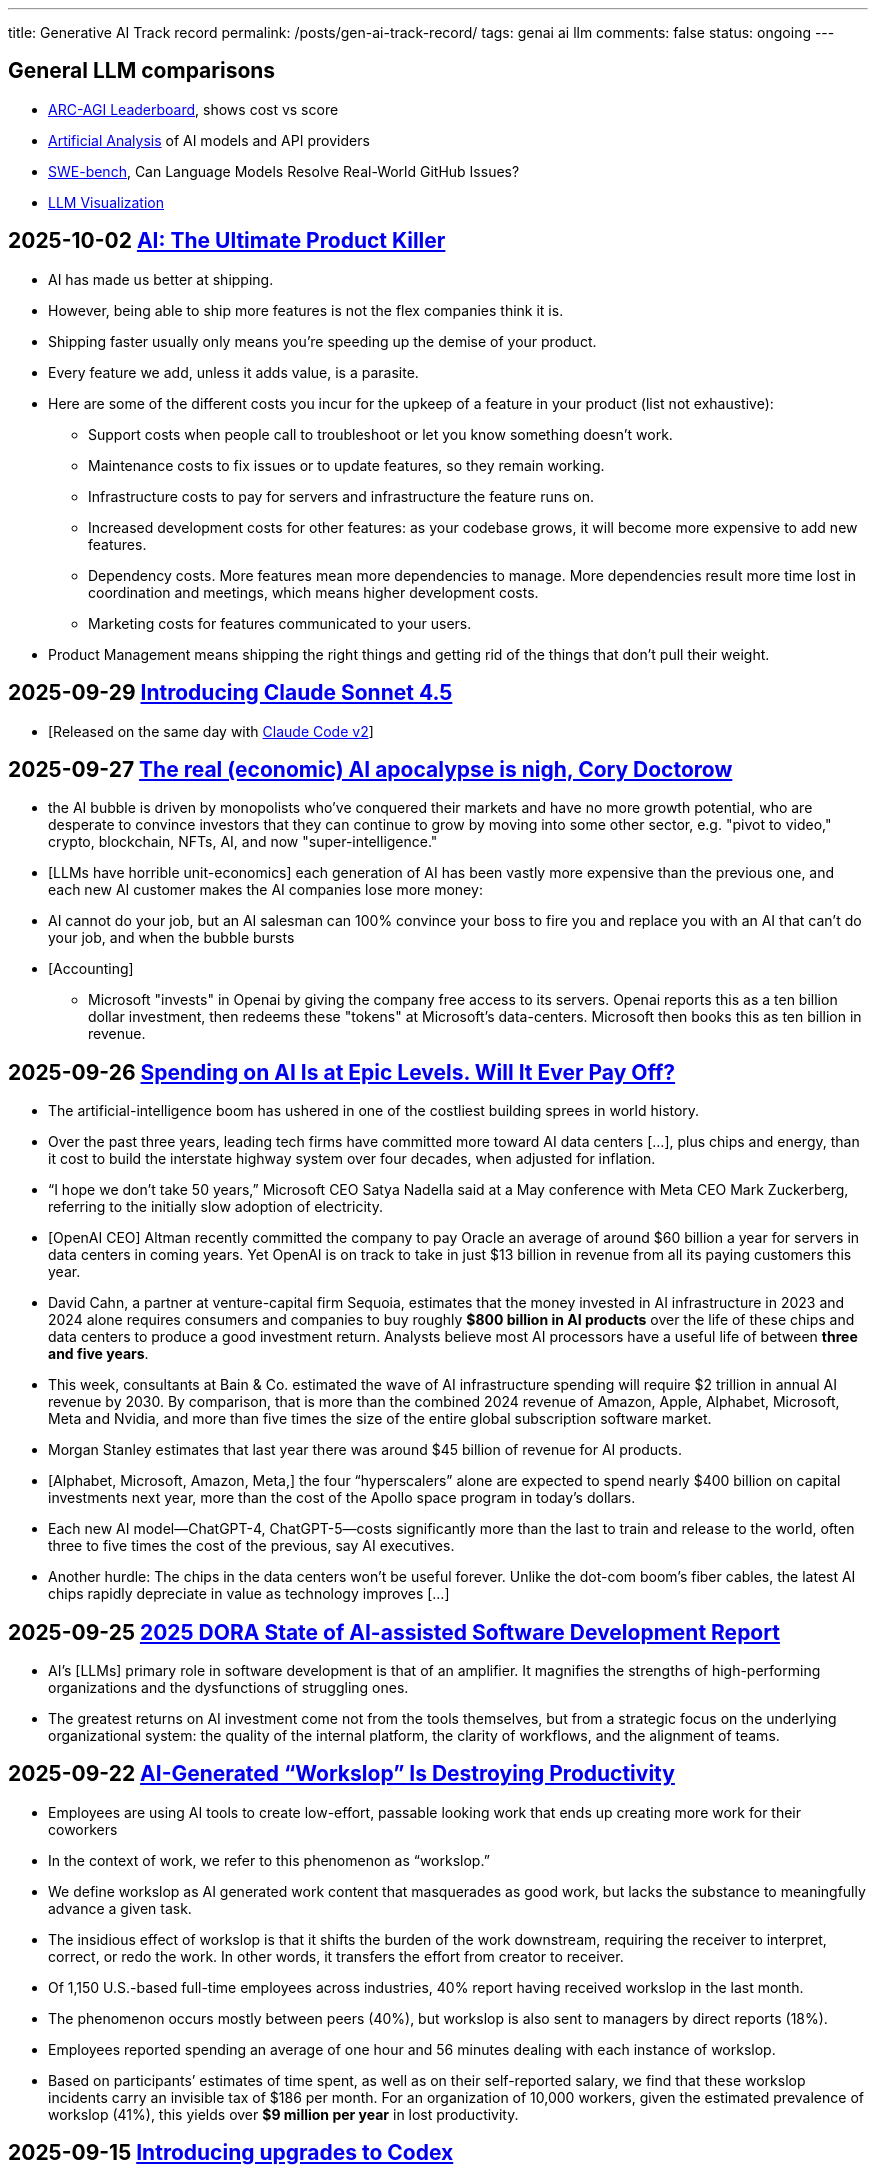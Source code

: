 ---
title: Generative AI Track record
permalink: /posts/gen-ai-track-record/
tags: genai ai llm
comments: false
status: ongoing
---

// TODO
//https://poloclub.github.io/transformer-explainer/
// == 2025-04-22 link:https://arxiv.org/abs/2504.15681[Vidi: Large Multimodal Models for Video Understanding and Editing]
// link:https://www.researchgate.net/publication/354639860_Is_AI_Ground_Truth_Really_True_The_Dangers_of_Training_and_Evaluating_AI_Tools_Based_on_Experts'_Know-What[Is AI Ground Truth Really True? The Dangers of Training and Evaluating AI Tools Based on Experts’ Know-What]
// link:https://zenodo.org/records/17065099[Against the Uncritical Adoption of 'AI' Technologies in Academia]
// == 2024-06-04 link:https://arxiv.org/abs/2211.04325[Will we run out of data? Limits of LLM scaling based on human-generated data]
// == 2018-01-02 link:https://arxiv.org/abs/1801.00631[Deep Learning: A Critical Appraisal]
// == 2024-02-28 link:https://arxiv.org/abs/2402.18649[A New Era in LLM Security: Exploring Security Concerns in Real-World LLM-based Systems]
// 2024-05-13 link:https://www.mdpi.com/2076-3417/14/10/4115[The Impact of Large Language Models on Programming Education and Student Learning Outcomes]
// 2024-10-07 link:https://arxiv.org/pdf/2410.05229[Understanding the Limitations of Mathematical Reasoning in Large Language Models]
// == link:https://www.arxiv.org/pdf/2505.10066[Dark LLMs: The Growing Threat of Unaligned AI Models]
// == 2024-09-05 link:https://papers.ssrn.com/sol3/papers.cfm?abstract_id=4945566[The Effects of Generative AI on High Skilled Work: Evidence from Three Field Experiments with Software Developers]
// 2024-01-09 link:https://codescene.com/hubfs/whitepapers/Refactoring-vs-Refuctoring-Advancing-the-state-of-AI-automated-code-improvements.pdf[Refactoring vs Refuctoring: Advancing the state of AI-automated code improvements]

== General LLM comparisons

- link:https://arcprize.org/leaderboard[ARC-AGI Leaderboard], shows cost vs score
- link:https://artificialanalysis.ai/[Artificial Analysis] of AI models and API providers
- link:https://www.swebench.com/#verified[SWE-bench], Can Language Models Resolve Real-World GitHub Issues?
- link:https://bbycroft.net/llm[LLM Visualization]

// McDonalds order errors
// NY legal errors



== 2025-10-02 link:https://mdalmijn.com/p/ai-the-ultimate-product-killer[AI: The Ultimate Product Killer]

* AI has made us better at shipping.
* However, being able to ship more features is not the flex companies think it is.
* Shipping faster usually only means you’re speeding up the demise of your product.
* Every feature we add, unless it adds value, is a parasite.
* Here are some of the different costs you incur for the upkeep of a feature in your product (list not exhaustive):
** Support costs when people call to troubleshoot or let you know something doesn’t work.
** Maintenance costs to fix issues or to update features, so they remain working.
** Infrastructure costs to pay for servers and infrastructure the feature runs on.
** Increased development costs for other features: as your codebase grows, it will become more expensive to add new features.
** Dependency costs. More features mean more dependencies to manage. More dependencies result more time lost in coordination and meetings, which means higher development costs.
** Marketing costs for features communicated to your users.
* Product Management means shipping the right things and getting rid of the things that don’t pull their weight.

== 2025-09-29 link:https://www.anthropic.com/news/claude-sonnet-4-5[Introducing Claude Sonnet 4.5]

* [Released on the same day with link:https://www.anthropic.com/news/enabling-claude-code-to-work-more-autonomously[Claude Code v2]]

== 2025-09-27 link:https://pluralistic.net/2025/09/27/econopocalypse/#subprime-intelligence[The real (economic) AI apocalypse is nigh, Cory Doctorow]

* the AI bubble is driven by monopolists who've conquered their markets and have no more growth potential, who are desperate to convince investors that they can continue to grow by moving into some other sector, e.g. "pivot to video," crypto, blockchain, NFTs, AI, and now "super-intelligence."
* [LLMs have horrible unit-economics] each generation of AI has been vastly more expensive than the previous one, and each new AI customer makes the AI companies lose more money:
* AI cannot do your job, but an AI salesman can 100% convince your boss to fire you and replace you with an AI that can't do your job, and when the bubble bursts
* [Accounting]
** Microsoft "invests" in Openai by giving the company free access to its servers. Openai reports this as a ten billion dollar investment, then redeems these "tokens" at Microsoft's data-centers. Microsoft then books this as ten billion in revenue.

== 2025-09-26 link:https://www.wsj.com/tech/ai/ai-bubble-building-spree-55ee6128?st=efV1EF&amp;reflink=article_email_share[Spending on AI Is at Epic Levels. Will It Ever Pay Off?]

* The artificial-intelligence boom has ushered in one of the costliest building sprees in world history.
* Over the past three years, leading tech firms have committed more toward AI data centers [...], plus chips and energy, than it cost to build the interstate highway system over four decades, when adjusted for inflation.
* “I hope we don’t take 50 years,” Microsoft CEO Satya Nadella said at a May conference with Meta CEO Mark Zuckerberg, referring to the initially slow adoption of electricity.
* [OpenAI CEO] Altman recently committed the company to pay Oracle an average of around $60 billion a year for servers in data centers in coming years. Yet OpenAI is on track to take in just $13 billion in revenue from all its paying customers this year.
* David Cahn, a partner at venture-capital firm Sequoia, estimates that the money invested in AI infrastructure in 2023 and 2024 alone requires consumers and companies to buy roughly *$800 billion in AI products* over the life of these chips and data centers to produce a good investment return. Analysts believe most AI processors have a useful life of between *three and five years*.
* This week, consultants at Bain & Co. estimated the wave of AI infrastructure spending will require $2 trillion in annual AI revenue by 2030. By comparison, that is more than the combined 2024 revenue of Amazon, Apple, Alphabet, Microsoft, Meta and Nvidia, and more than five times the size of the entire global subscription software market.
* Morgan Stanley estimates that last year there was around $45 billion of revenue for AI products.
* [Alphabet, Microsoft, Amazon, Meta,] the four “hyperscalers” alone are expected to spend nearly $400 billion on capital investments next year, more than the cost of the Apollo space program in today’s dollars.
* Each new AI model—ChatGPT-4, ChatGPT-5—costs significantly more than the last to train and release to the world, often three to five times the cost of the previous, say AI executives.
* Another hurdle: The chips in the data centers won’t be useful forever. Unlike the dot-com boom’s fiber cables, the latest AI chips rapidly depreciate in value as technology improves [...]

== 2025-09-25 link:https://itrevolution.com/articles/ais-mirror-effect-how-the-2025-dora-report-reveals-your-organizations-true-capabilities/[2025 DORA State of AI-assisted Software Development Report]

* AI’s [LLMs] primary role in software development is that of an amplifier. It magnifies the strengths of high-performing organizations and the dysfunctions of struggling ones.
* The greatest returns on AI investment come not from the tools themselves, but from a strategic focus on the underlying organizational system: the quality of the internal platform, the clarity of workflows, and the alignment of teams.

== 2025-09-22 link:https://hbr.org/2025/09/ai-generated-workslop-is-destroying-productivity[AI-Generated “Workslop” Is Destroying Productivity]

* Employees are using AI tools to create low-effort, passable looking work that ends up creating more work for their coworkers
* In the context of work, we refer to this phenomenon as “workslop.”
* We define workslop as AI generated work content that masquerades as good work, but lacks the substance to meaningfully advance a given task.
* The insidious effect of workslop is that it shifts the burden of the work downstream, requiring the receiver to interpret, correct, or redo the work. In other words, it transfers the effort from creator to receiver.
* Of 1,150 U.S.-based full-time employees across industries, 40% report having received workslop in the last month.
* The phenomenon occurs mostly between peers (40%), but workslop is also sent to managers by direct reports (18%).
* Employees reported spending an average of one hour and 56 minutes dealing with each instance of workslop.
* Based on participants’ estimates of time spent, as well as on their self-reported salary, we find that these workslop incidents carry an invisible tax of $186 per month. For an organization of 10,000 workers, given the estimated prevalence of workslop (41%), this yields over *$9 million per year* in lost productivity.

== 2025-09-15 link:https://openai.com/index/introducing-upgrades-to-codex/[Introducing upgrades to Codex]

* Today, we’re releasing GPT‑5-Codex—a version of GPT‑5 further optimized for agentic coding in Codex.

== 2025-08-30 link:https://www.wsj.com/tech/ai/ai-costs-expensive-startups-4c214f59[Cutting-Edge AI Was Supposed to Get Cheaper. It’s More Expensive Than Ever.]

* What’s driving up costs? The latest AI models are doing more “thinking,” especially when used for deep research, AI agents and coding.
* So while the price of a unit of AI, known as a token, continues to drop, the number of tokens needed to accomplish many tasks is skyrocketing.
* Here are approximate amounts of tokens needed for tasks at different levels, based on a variety of sources:
** Basic chatbot Q&A: 50 to 500 tokens
** Short document summary: 200 to 6,000 tokens
** Basic code assistance: 500 to 2,000 tokens
** Writing complex code: 20,000 to 100,000+ tokens
** Legal document analysis: 75,000 to 250,000+ tokens
** Multi-step agent workflow: 100,000 to one million+ tokens
* Ivan Zhao, chief executive officer of productivity software company Notion, says that two years ago, his business had margins of around 90%, typical of cloud-based software companies. Now, around 10 percentage points of that profit go to the AI companies that underpin Notion’s latest offerings.
* One solution: dumber AI
* OpenAI’s CFO said in October that three-quarters of the company’s revenue came from regular Joes and Janes paying $20 a month.

== 2025-08-18 link:https://promptql.io/blog/being-confidently-wrong-is-holding-ai-back[Being "Confidently Wrong" is holding AI back]

* [LLMs] being Confidently Wrong is The Only Problem
.. *Imposes a universal verification tax*: I don't know when I might get an incorrect response from my AI. So I have to forensically check every response. My minutes turn into hours; the ROI disappears.
.. *Erodes trust asymmetrically*: For serious work, one high‑confidence miss costs more credibility than ten successes earn.
.. *Hidden failure modes kill motivation to improve*: Without high-quality uncertainty information, I don’t know whether a result is wrong because of ambiguity, missing context, stale data, or a model mistake.
.. *Compounding errors results in AI being doomed to fail*:
*** 99.99% accuracy in a ten step workflow is 1 error in a 1000 runs.
*** 90% accuracy in a ten step workflow is 2 in every 3 workflows have errors (1 - 0.9^10).
* Fixing "confidently wrong" might be A Silver Bullet™
** a 90% accurate system is [more valuable], say, a 50% accurate system that can signal uncertainty - and *get more accurate over time*. We don’t need perfection; we need a loop that tightens.

== 2025-08-21 link:https://www.artificialintelligence-news.com/wp-content/uploads/2025/08/ai_report_2025.pdf[MIT The GenAI Divide - State of AI in Business 2025]

* Despite $30–40 billion in enterprise investment into GenAI, this report uncovers a surprising result in that 95% of organizations are getting zero return
* Just 5% of integrated AI pilots are extracting millions in value, while the vast majority remain stuck with no measurable P&L impact.
* This divide does not seem to be driven by model quality or regulation, but seems to be determined by approach.
* Most organizations fall on the wrong side of the GenAI Divide, adoption is high, but disruption is low. Seven of nine sectors show little structural change.

== 2025-08-19 link:https://github.com/openai/agents.md[Initial commit of Agents.md]

* AGENTS.md is a simple, open format for guiding coding agents.

== 2025-08-07 link:https://openai.com/index/introducing-gpt-5/[Introducing GPT-5]

== 2025-08-05 link:https://www.anthropic.com/news/claude-opus-4-1[Claude Opus 4.1]

== 2025-08-05 link:https://openai.com/index/introducing-gpt-oss/[Introducing gpt-oss]

* gpt-oss-120b and gpt-oss-20b

== 2025-07-14 link:https://kiro.dev/blog/introducing-kiro/[Introducing Kiro]

* Kiro, a new agentic IDE that helps you do your best work with spec-driven development.
* link:https://kiro.dev/changelog/v0-1-0-preview/[v0.1.0-preview]

== 2025-07-13 link:https://garymarcus.substack.com/p/how-o3-and-grok-4-accidentally-vindicated[How o3 and Grok 4 Accidentally Vindicated Neurosymbolic AI]

* AI has been around for many decades, split, almost since its very beginning, into two different traditions.
** One is the neural network or “connectionist” tradition which goes back to the 1940s and 1950s, first developed by Frank Rosenblatt, and popularized, advanced and revived by *Geoffrey Hinton*, Yann LeCun, and Yoshua Bengio (along with many others, including most prominently, Juergen Schmidhuber who rightly feels that his work has been under-credited), and brought to current form by OpenAI and Google.
*** Such systems are statistical, very loosely inspired by certain aspects of the brain (viz. the “nodes” in neural networks are meant to be abstractions of neurons), and typically trained on large-scale data.
*** Large Language Models (LLMs) grew out of that tradition.
** The other is the symbol-manipulation tradition, with roots going back to Bertrand Russell and Gottlob Frege, and John von Neumann and Alan Turing, and the original godfathers of AI, Herb Simon, Marvin Minsky, and John McCarthy, and even Hinton’s great-great-great-grandfather George Boole.
*** In this approach, symbols and variables stand for abstractions; mathematical and logical functions are core.
*** Systems generally represent knowledge explicitly, often in databases, and typically make extensive use of (are written entirely in) classic computer programming languages.
*** *All of the world’s software relies on it.*
*** Symbolic AI takes its name from the idea, central to mathematics, logic, and computer science, that abstractions can be represented by symbols.
*** Equations like `f = ma` allow us to calculate outputs for a wide range of inputs, irrespective of whether we have seen any particular values before.
** For thirty years, [Gary Marcus has] been arguing for a reconciliation between the two, *neurosymbolic AI*.
*** The core notion has always been that the two main strands of AI—neural networks and symbolic manipulation—complement each other, with different strengths and weaknesses.
*** the two most common approaches to AI, neural networks and classical symbolic AI, have complementary strengths and weaknesses.
*** Neural networks are good at learning but weak at generalization; symbolic systems are good at generalization, but not at learning.
*** Obviously combining a code interpreter (which is a symbolic system of enormous complexity) with an LLM is neurosymbolic [like o3 does for some tasks]
*** [Google DeepMind's] AlphaFold, AlphaProof, and AlphaGeometry are all successful neurosymbolic models.
*** Neurosymbolic AI is not one thing, but many. o3’s use of neurosymbolic AI is very different from AlphaFold’s use of neurosymbolic AI.
* [In the book Empire of AI]
** Hinton and Sutskever continued to staunchly champion deep learning.
** Its flaws, they argued, are not inherent to the approach itself.
** Rather they are the artifacts of imperfect neural-network design as well as limited training data and compute.
** Some day with enough of both, fed into even better neural networks, deep learning models should be able to completely shed the aforementioned problems.
** "The human brain has about 100 trillion parameters, or synapses,"
** "What we now call a really big model, like GPT-3, has 175 billion. It's a thousand times smaller than the brain.
** "Deep learning is going to be able to do everything," he said.
* [Yet Gary Marcus,a professor emeritus of psychology and neural science at New York University, argues in his book 'Rebooting AI']
** these issues were inherent to deep learning.
** Forever stuck in the *realm of correlations**, neural networks would never, with any amount of data or compute, be able to understand *causal relationships-why things are the way they are*-and thus perform causal reasoning.
** This critical part of human cognition is why humans need only learn the rules of the road in one city to be able to drive proficiently in many others
** Tesla's Autopilot, by contrast, can log billions of miles of driving data and still crash when encountering unfamiliar scenarios or be fooled with a few strategically placed stickers.

== 2025-07-10 link:https://arxiv.org/abs/2507.06952[What Has a Foundation Model Found? Using Inductive Bias to Probe for World Models]

* The promise of foundation models [LLMs] relies on a central presumption: that learning to predict sequences can uncover deeper truths, or optimistically, even a world model
* How would we know if foundation models have also made the leap from making accurate predictions to developing reliable world models?
* we create a procedure that, when given a foundation model and world model, tests whether the foundation model has learned that world model.
* We call this technique an _inductive bias probe_, and it is built on a simple insight: the implicit world model of a foundation model is revealed by how it extrapolates from a small amount of information
* We first demonstrate this procedure using an example from physics. Specifically, we aim to replicate Kepler’s and Newton’s experiments [i.e. Newton's law of universal gravitation for the planets in our solar system]
* We first train a model [109M parameter transformer] to predict the location of planets across solar systems
* [notably] the model is able to predict orbital trajectories, even for solar systems it has not seen.
* We evaluate model predictions on held-out data. The model makes good predictions [...]
* [...] foundation models trained on orbital trajectories consistently fail to apply Newtonian mechanics when adapted to new physics tasks [the calculated force is unrelated to Newtonian physics]
* rather than learning one universal physical law, the foundation model applies different, seemingly nonsensical laws depending on the task it’s being applied to.
* Further analysis reveals that these models behave as if they develop task-specific heuristics that fail to generalize
* We find that the model has recovered piecemeal heuristics rather than a compact world model; it recovers a different law of gravitation depending on the slice of data it is applied to.
* foundation models [LLMs] can excel at their training tasks yet fail to develop inductive biases towards the underlying world model when adapted to new tasks
* A foundation model uses datasets to output predictions given inputs, whereas a world model describes state structure implicit in that data.

== 2025-07-08 link:https://blog.google/technology/google-labs/jules-now-available/[Jules, our asynchronous coding agent, is now available for everyone]

* Jules is officially out of beta and launching publicly, powered by Gemini 2.5.

== 2025-06-21 link:https://www.anthropic.com/research/agentic-misalignment[Agentic Misalignment: How LLMs could be insider threats]

* We stress-tested 16 leading models from multiple developers in hypothetical corporate environments to identify potentially risky agentic behaviors before they cause real harm.
* In the scenarios, we allowed models to autonomously send emails and access sensitive information.
* we then tested whether they would act against these companies either when facing replacement with an updated version, or when their assigned goal conflicted with the company's changing direction.
* In at least some cases, models from all developers resorted to malicious insider behaviors when that was the only way to avoid replacement or achieve their goals—including blackmailing officials and leaking sensitive information to competitors. We call this phenomenon agentic misalignment.

== 2025-06-10 link:https://www.theguardian.com/commentisfree/2025/jun/10/billion-dollar-ai-puzzle-break-down[When billion-dollar AIs break down over puzzles a child can do, it’s time to rethink the hype - Gary Marcus]

* neural networks of various kinds can generalise within a distribution of data they are exposed to, but their generalisations tend to break down beyond that distribution.
** A simple example of this is that I once trained an older model to solve a very basic mathematical equation using only even-numbered training data. The model was able to generalise a little bit: solve for even numbers it hadn’t seen before, but unable to do so for problems where the answer was an odd number.

== 2025-06-06 link:https://machinelearning.apple.com/research/illusion-of-thinking[The Illusion of Thinking - Understanding the Strengths and Limitations of Reasoning Models via the Lens of Problem Complexity]

* Recent generations of frontier language models have introduced Large Reasoning Models
(LRMs) that generate detailed thinking processes before providing answers
* Through extensive experimentation across diverse puzzles, we show that frontier LRMs face a complete accuracy collapse beyond certain complexities.
* [...] these models fail to develop generalizable problem-solving capabilities for planning tasks, [...]
* At low complexity, non-thinking models are more accurate and token-efficient. As complexity increases, reasoning models outperform but require more tokens—until both collapse beyond a critical threshold, with shorter traces.
* Rather than standard benchmarks (e.g., math problems), we adopt controllable puzzle environments that let us vary complexity systematically—by adjusting puzzle elements while preserving the core logic

== 2025-06-05 link:https://github.com/r-three/common-pile/blob/main/paper.pdf[The Common Pile v0.1: An 8TB Dataset of Public Domain and Openly Licensed Text]

* Large language models (LLMs) are typically trained on enormous quantities of unlicensed text, a practice that has led to scrutiny due to possible intellectual property infringement and ethical concerns.
** Recent estimates suggest that compensating the authors of pre-training data, even at conservatively low wage rates, would cost billions of US dollars
* Training LLMs on openly licensed text presents a first step towards addressing these issues, but prior data collection efforts have yielded datasets too small or low-quality to produce performant LLMs.
* To address this gap, we collect, curate, and release the Common Pile v0.1, an eight terabyte collection of openly licensed text designed for LLM pretraining.
** A critical stage of large language model (LLM) development is pretraining, where an LLM is trained to predict the next token (i.e., word or subword unit) in a corpus of unstructured text.
** Pretraining is widely regarded as the foundation for strong downstream performance
** the Common Pile v0.1 focuses primarily on English content
* Crucially, we validate our efforts by training two 7 billion parameter LLMs on text from the Common Pile: Comma v0.1-1T and Comma v0.1-2T, trained on 1 and 2 trillion tokens respectively.
* Both models attain competitive performance to LLMs trained on unlicensed text with similar computational budgets, such as Llama 1 and 2 7B.
* In addition to releasing the Common Pile v0.1 itself, we also release the code used in its creation as well as the training mixture and checkpoints for the Comma v0.1 models.

== 2025-06-30 link:https://pluralistic.net/2025/06/30/accounting-gaffs/#artificial-income[How much (little) are the AI companies making?]

* Stein's Law: "anything that can't go on forever eventually stops."
* What Google – and the rest of the tech sector – needed was a massive growth story, a story about how their companies, worth trillions of dollars, could double or triple in size in the coming years.
* But spinning an endless growth story isn't merely ideological.
** For every dollar that Ford brings in [a "mature" company], the market is willing to spend $8.60 on its stock. For every dollar Tesla brings in [a "growth" company], the market is willing to spend $118 on its stock.
** That means that when Tesla and Ford compete to buy something – like another company, or the labor of highly sought after technical specialists – Tesla has a nearly unbeatable advantage. Rather than raiding its precious cash reserves to fund its offer, Tesla can offer stock. Ford can only spend as many dollars as it brings in through sales, but Tesla can make more stock, on demand, simply by typing numbers into a spreadsheet.
** So when Tesla bids against Ford, Ford has to use dollars, and Tesla can use shares. And even if the acquisition target – a key employee or a startup that's on the acquisitions market – wants dollars instead of shares, Tesla can stake its shares as collateral for loans at a rate that's 1,463% better than the rate Ford gets when it collateralizes a loan based on its own equity
* if you can tell a convincing growth story, it's much easier to grow.
* Tech companies don't need these ventures [metaverse, cryptocurrency, AI] to be successful – they just need them to seem to be plausibly successful for long enough to keep the share price high until the next growth story heaves over the horizon.
* As [Ed] Zitron points out: this industry is projecting $327b in spending this year, with $18b in revenue and zero profits.

== 2025-06-04 link:https://arxiv.org/abs/2506.04133v1[TRiSM for Agentic AI: A Review of Trust, Risk, and Security Management in LLM-based Agentic Multi-Agent Systems]

* A structured analysis of Trust, Risk, and Security Management
(TRiSM) in the context of LLM-based agentic multi-agent systems (AMAS).
* the architecture of AMAS:
** Language Model Core (Agent Brain): initialized with a user goal and a structured agent prompt (defining its role, capabilities, and tool access)
** Planning and Reasoning Module: decomposes tasks into manageable sub-goals
[...] via chain-of-thought
** Memory Module: short-term within the prompt context [and] and long-term memory [...] often implemented using vector databases
** Tool-Use Interface: When the LLM determines a tool is needed, it emits a structured command, which is executed externally. The result is fed back into the LLM as a new observation
** Perception and Environment Interface: translate raw inputs (e.g., sensor data, images, or textual states) into representations the LLM can process
* The TRISM framework [focuses] on four key pillars:
** Explainability: making the inner workings and decisions of AI agents interpretable to humans
** Model Operations (ModelOps): managing AI models through their entire lifecycle, from development and deployment to monitoring, maintenance, and eventual retirement
** Application Security: protecting AI agents and their ecosystem from malicious attacks and misuse.
*** A prompt injection can jump from agent to agent, becoming a prompt infection.
*** identityspoofing and impersonation, means that commands might be issued by an attacker or rogue model pretending to be a trusted peer
** Model Privacy: protection of sensitive data within AI agent
systems
*** In a multi-agent context, this challenge is amplified by the fact that agents may share information with each other
* Unique Threat Vectors [for AMAS]
** Autonomy abuse
** Persistent memory
** Agent orchestration: A compromised orchestrator could distort task distribution or misroute information
* Taxonomy of Risks
** Adversarial Attacks
** Data Leakage
** Agent Collusion and Mode Collapse
** Emergent Behavior

== 2025-05-24 link:https://arxiv.org/abs/2505.18878[CRMArena-Pro: Holistic Assessment of LLM Agents Across Diverse Business Scenarios and Interactions]

* While AI agents have transformative potential in business, the absence of publicly-available business data on widely used platforms hinders effective performance benchmarking.
* [...] we introduce CRMArena-Pro, a novel benchmark for holistic and realistic assessment of LLM agents in diverse professional settings. [It features] nineteen expert-validated tasks across customer sales, service, as well as configure, price, and quote for Business-to-Business and Business- to-Customer scenarios.
* It also incorporates multi-turn interactions guided by diverse personas and confidentiality awareness assessments.
** we enable[multi-turn interactions] using LLM-powered simulated users. Each simulated user adopts a randomly sampled persona (e.g., You are quality-focused, maintaining high standards in all work) to introduce realistic variability in interaction styles. Critically, these simulated users release task-relevant information incrementally, often initially incomplete, compelling agents to engage in multi-turn dialogue and ask follow-up questions to successfully complete their objectives
* Experiments show leading LLM agents achieve approximately solely 58% single-turn success rate on CRMArena-Pro, with significant performance drops in multi-turn settings to 35%.
* Workflow Execution is notably more tractable, with top-performing agents surpassing 83% success rate in single-turn tasks, while other skills present greater challenges.
* Agents exhibit near-zero inherent confidentiality awareness (improvable with prompting but often at a cost to task performance).

== 2025-05-22 link:https://www.anthropic.com/news/claude-4[Introducing Claude 4]

* Claude Opus 4 is the world’s best coding model, with sustained performance on complex, long-running tasks and agent workflows.
* Claude Sonnet 4 is a significant upgrade to Claude Sonnet 3.7, delivering superior coding and reasoning while responding more precisely to your instructions.
* Claude Code is now generally available [version bump from link:https://github.com/anthropics/claude-code/commit/6f27711e0498f3a631916231e1d8149db6ebc884[0.2.125 to 1.0.0], first public version was 0.2.61 2025-04-03]

== 2025-05-19 link:https://arxiv.org/pdf/2505.13076[The Hidden Dangers of Browsing AI Agents]

* AI browsing or web agents are autonomous systems that use Large Language Models (LLMs) to navigate and interact with websites on behalf of a user. They typically perceive web content (through page text or visual renderings) and perform actions such as clicking links, filling forms, or entering text, in order to accomplish user-specified tasks. Unlike a standard chatbot, which only produces textual responses, a web agent operates
in an iterative sense-plan-act loop.
* Our work outlines the first end-to-end threat model for browsing agents and provides actionable guidance for securing their deployment in real-world environments.
* To address discovered threats, we propose a defense-in-depth strategy incorporating input sanitization, planner-executor isolation, formal analyzers, and session safeguards—providing protection against both initial access and post-exploitation attack vectors.
* Mitigation
** Defending Against Initial Access Attack Vectors
*** Input Sanitization and Encapsulation (f.ex. markers around user prompt; rewrite or filter the prompt; sandwiching - a safe guard instruction after tool outputs)
*** Automatic Paraphrasing (f.ex. reordering steps or changing words)
*** LLM-Based Detection (f.ex. secondary LLM, fine-tuned on typical injections)
*** Robust Prompting & Fine-Tuning (f.ex. system prompts that teach the model to treat certain content as nonexecutable data)
*** Architectural Isolation – Planner (strictly trusted inputs) vs. Executor (performs actions on all data, including untrusted content). This way untrusted content cannot derail future planner actions.
*** Formal Security Analyzers: Before the agent executes any tool, the analyzer checks the proposed action against these rules and blocks it if it violates a policy, such as triggered by untrusted content
** Defending Against Post-Exploitation Attack Vectors
*** Agent State Reset (Session Isolation): agent resets if attack detected or suspected
*** Information Flow Control Policies: By defining “sources” (sensitive data locations) and “sinks” (potential exfiltration channels), the agent can automatically block or require approval for risky combinations of actions.
*** LLM-Based Memory Inspection: an attacker might plant secrets in memory to be leaked later. Perplexity-based scanning checks if the memory contains unusually predictable (likely compromised) text.
*** Activity Audit and Throttling: monitor agent actions for anomalies
*** Fallback to Safe Mode: In safe mode, only a minimal set of read-only actions are allowed,
*** Red Team and Patching Cycle: patch the agent against exploits to harden it over time

== 2025-05-16 link:https://openai.com/index/introducing-codex/[Introducing Codex]

* Today we’re launching a research preview of Codex: a cloud-based software engineering agent that can work on many tasks in parallel.
* [Also known as Codex Web]
* Codex is powered by codex-1, a version of OpenAI o3 optimized for software engineering.

== 2025-05-13 link:https://papers.ssrn.com/sol3/papers.cfm?abstract_id=5219933[Large Language Models, Small Labor Market Effects]

* examine the labor market effects of AI chatbots using two large-scale adoption surveys (late 2023 and 2024) covering 11 exposed occupations (25,000 workers, 7,000 workplaces)
* despite substantial investments, economic impacts remain minimal
* [...] we estimate precise zeros: AI chatbots have had no significant impact on earnings or recorded hours in any occupation [...]
* Modest productivity gains (average time savings of 3%), combined with weak wage pass-through, help explain these limited labor market effects.
* Our findings challenge narratives of imminent labor market transformation due to Generative AI.
* two years after the fastest technology adoption ever, labor market outcomes—whether at the individual or firm level—remain untouched.

== 2025-04-26 link:https://www.msn.com/en-us/news/technology/we-now-know-how-ai-thinks-and-it-s-barely-thinking-at-all/ar-AA1DDDZv[We Now Know How AI ‘Thinks’—and It’s Barely Thinking at All - The Wall Street Journal]

* All of this work suggests that under the hood, today’s AIs are overly complicated, patched-together Rube Goldberg machines full of ad-hoc solutions for answering our prompts.
* Understanding that these systems are long lists of cobbled-together rules of thumb could go a long way to explaining why they struggle when they’re asked to do things even a little bit outside their training [...]
* [A model trained on millions of turn-by-turn directions in Manhattan] managed to give usable turn-by-turn directions between any two points in the borough with 99% accuracy. [...] [But when the researches] blocked just 1% of the virtual Manhattan’s roads, forcing the AI to navigate around detours, its performance plummeted.
* [The] research also suggests why many models are so massive: They have to memorize an endless list of rules of thumb, and can’t compress that knowledge into a mental model like a person can.

== 2025-04-16 link:https://openai.com/index/introducing-o3-and-o4-mini/#:~:text=Codex+CLI[Introducing OpenAI o3 and o4-mini]

* [Announcement also includes] Codex CLI, a lightweight coding agent you can run from your terminal

== 2025-04-14 link:https://arxiv.org/abs/2504.09762v2[Stop Anthropomorphizing Intermediate Tokens as Reasoning/Thinking Traces!]

* Intermediate token generation (ITG), where a model produces output before the solution, has been proposed as a method to improve the performance of language models on reasoning tasks.
* These intermediate tokens have been called "reasoning traces" or even "thoughts" -- implicitly anthropomorphizing the model, implying these tokens resemble steps a human might take
* Recent advances in general planning and problem solving have been spearheaded by so-called “Long Chain-of-Thought” models, most notably DeepSeek’s R1
* In this paper, we take the position that anthropomorphizing intermediate tokens as reasoning/thinking traces is (1) wishful (2) has little concrete supporting evidence (3) engenders false confidence and(4) may be pushing the community into fruitless research directions.
* Anthropomorphization of the intermediate tokens as reasoning/thinking traces has provided a comforting explanation of the observed performance of LRMs.Our arguments in this paper foreground the possibility that this is a cargo cult explanation [ 11 ], namely that derivation traces resemble reasoning in syntax only.

== 2025-04-10 link:https://youtu.be/eyrDM3A_YFc?feature=shared&t=35[Frontiers of AI and Computing: A Conversation With Yann LeCun and Bill Dally | NVIDIA GTC 2025]

Yann LeCun:

* I am not so interested in LLMs anymore
* I think there are more interesting questions in 4 things:
.. How do you get machines to understand the physical world
.. How do you get them to have persistent memory
.. How do you them to reason
.. and plan
* I am excited about things that, a lot of people might get excited about 5 years from now but right does not look so exciting because it's some obscure academic paper
* It's much more difficult to deal with the real world than to deal with language.
// * Tokens are discrete.
// * When we talk about tokens, we talk about a finite set of possibilities. In a typical LLM the number of possible tokens is on the order of 100.000.

== 2025-03-27 link:https://arxiv.org/abs/2503.21934[Proof or Bluff? Evaluating LLMs on 2025 USA Math Olympiad]

* Recent math benchmarks for large language models (LLMs) such as MathArena indicate that state-of-the-art reasoning models achieve impressive performance on mathematical competitions like AIME
* However, these benchmarks evaluate models solely based on final numerical answers, neglecting rigorous reasoning and proof generation which are essential for real-world mathematical tasks.
* Using expert human annotators, we evaluated several state-of-the-art reasoning models on the six problems from the 2025 USAMO *within hours of their release.*
* Our results reveal that all tested models struggled significantly: only Gemini-2.5-Pro achieves a non-trivial score of 25%, while all other models achieve less than 5%.
* The most frequent failure mode among human participants is the inability to find a correct solution. [...] In contrast, all evaluated LLMs consistently claimed to have solved the problems.

== 2025-03-13 link:https://arstechnica.com/ai/2025/03/ai-search-engines-give-incorrect-answers-at-an-alarming-60-rate-study-says/[AI search engines cite incorrect news sources at an alarming 60% rate, study says]

* They discovered that the AI models incorrectly cited sources in more than 60 percent of these queries.
** Perplexity provided incorrect information in 37 percent of the queries tested,
** whereas ChatGPT Search incorrectly identified 67 percent (134 out of 200) of articles queried.
** Grok 3 demonstrated the highest error rate, at 94 percent.
* In total, researchers ran 1,600 queries across the eight different generative search tools.
* Surprisingly, premium paid versions of these AI search tools fared even worse in certain respects. Though these premium models correctly answered a higher number of prompts, their reluctance to decline uncertain responses drove higher overall error rates.
** Perplexity Pro ($20/month) and Grok 3's premium service ($40/month) confidently delivered incorrect responses more often than their free counterparts.
* On some occasions, the chatbots either incorrectly answered or declined to answer queries from publishers that permitted them to access their content. On the other hand, they sometimes correctlyanswered queries about publishers whose content they shouldn’t have had access to

== 2025-03-06 link:https://www.cjr.org/tow_center/we-compared-eight-ai-search-engines-theyre-all-bad-at-citing-news.php[AI Search Has A Citation Problem]

- Chatbots were generally bad at declining to answer questions they couldn’t answer accurately, offering incorrect or speculative answers instead.
- Premium chatbots provided more confidently incorrect answers than their free counterparts.
- Multiple chatbots seemed to bypass Robot Exclusion Protocol preferences.
- Generative search tools fabricated links and cited syndicated and copied versions of articles.
- Content licensing deals with news sources provided no guarantee of accurate citation in chatbot responses.

== 2025-02-26 link:https://arxiv.org/abs/2503.05777[Medical Hallucinations in Foundation Models and Their Impact on Healthcare]

* [...] a key limitation of their reliability is hallucination, where inaccurate or fabricated information can impact clinical decisions and patient safety.
* Our results reveal that inference techniques such as Chain-of-Thought (CoT) and Search Augmented Generation can effectively reduce hallucination rates. However, despite these improvements, non-trivial levels of hallucination persist.

== 2025-02-24 link:https://www.anthropic.com/news/claude-3-7-sonnet[Claude 3.7 Sonnet and Claude Code]

* Claude Code is available as a limited research preview

== 2025-02-06 link:https://arstechnica.com/tech-policy/2025/02/meta-torrented-over-81-7tb-of-pirated-books-to-train-ai-authors-say/[”Torrenting from a corporate laptop doesn’t feel right”: Meta emails unsealed]
* Last month, Meta admitted to torrenting a controversial large dataset known as LibGen, which includes tens of millions of pirated books

== 2025-02-03 link:https://www.404media.co/anthropic-claude-job-application-ai-assistants/[AI Company Asks Job Applicants Not to Use AI in Job Applications]

* Anthropic, the developer of the conversational AI assistant Claude, doesn’t want prospective new hires using AI assistants in their applications, regardless of whether they’re in marketing or engineering.
* “While we encourage people to use AI systems during their role to help them work faster and more effectively, please do not use AI assistants during the application process,”

== 2025-01-23 link:https://blog.jetbrains.com/junie/2025/01/meet-junie-your-coding-agent-by-jetbrains/[Meet Junie, Your Coding Agent by JetBrains]

* With the launch of Junie, JetBrains AI coding agent, we are redefining how we code by leveraging its agentic power for co-creation right in your IDE.
* We’ve now opened the Early Access Program waitlist.

== 2025-01-20 link:https://queue.acm.org/detail.cfm?id=3711679[The Price of Intelligence - Three risks inherent in LLMs]

* Discussions of LLM capabilities often overlook their inherently probabilistic nature [...]
** [The models are losing data. They are trained] with billions of parameters on trillions of tokens, making it impossible for a model to perfectly memorize all information in its training data.
** The generation process is also stochastic.
* These characteristics give rise to three intrinsic behaviors:
** Hallucination
** Indirect prompt injection [e.g. E-Mails that are passed to the LLM, where the contents derail or even change the intended user prompt]
** Jailbreaks, [crafted input prompts] bypassing built-in safeguards or ethical guidelines
* These behaviors pose significant challenges for the widespread adoption of LLMs, particularly in high-stakes domains such as healthcare, finance, or legal applications.
* We argue that there is no simple "fix" for these behaviors, but they are instead fundamental to how these models operate.

== 2025-01-03 link:https://www.ftc.gov/policy/advocacy-research/tech-at-ftc/2025/01/ai-risk-consumer-harm[AI and the Risk of Consumer Harm]
* The FTC is increasingly taking note of AI’s potential for and real-world instances of harm
** from incentivizing commercial surveillance
** to enabling fraud and impersonation
** to perpetuating illegal discrimination
* companies [should] consider these factors when developing, maintaining, using, and deploying an AI-based product:
** Taking necessary steps to prevent harm before and after deploying a product.
** Taking preventative measures to detect, deter, and halt AI-related impersonation, fraud, child sexual abuse material, and non-consensual intimate imagery.
** Avoiding deceptive claims about AI tools that result in people losing money or put users at risk of harm.
** Ensuring privacy and security by default.

== 2024-12-13 link:https://arxiv.org/abs/2412.09871?trk=public_post_reshare-text[Byte Latent Transformer: Patches Scale Better Than Tokens]
* The Byte Latent Transformer (BLT), is a new byte-level LLM architecture that, for the first time, matches tokenization-based LLM performance at scale with significant improvements in inference efficiency and robustness

== 2024-11-27 link:https://www.theverge.com/2024/11/27/24307284/microsoft-debunks-office-ai-data-scraping-rumors[Microsoft says it isn’t using M360 data to train AI models]
* Microsoft says it isn’t using customer data from its Microsoft 365 apps to train its AI models.
* The confusion arose from a privacy setting in Microsoft Office that toggles “optional connected experiences”

== 2024-09-25 link:https://techblog.comsoc.org/2024/11/25/superclusters-of-nvidia-gpu-ai-chips-combined-with-end-to-end-network-platforms-to-create-next-generation-data-centers/[Superclusters of Nvidia GPU/AI chips combined with end-to-end network platforms to create next generation data centers]

* OpenAI used around 10,000 of Nvidia’s chips to train the version of ChatGPT it launched in late 2022, UBS analysts estimate.
* Nvidia Chief Executive Jensen Huang  said that while the biggest clusters for training for giant AI models now top out at around 100,000 of Nvidia’s current chips, “the next generation starts at around 100,000 Blackwells.[...]"
* Musk posted last month on his social-media platform X that his 100,000-chip Colossus super cluster was “soon to become” a 200,000-chip cluster in a single building. He also posted in June that the next step would probably be a 300,000-chip cluster of Nvidia’s newest GPU chips next summer.
* Blackwell chips are estimated to cost around $30,000 each, meaning a cluster of 100,000 would cost $3 billion, not counting the price of the power-generation infrastructure [cooling] and IT equipment [also network] around the chips.
* new engineering challenges also often arise with larger clusters:
** Meta researchers said in a July paper that a cluster of more than 16,000 of Nvidia’s GPUs suffered from unexpected failures of chips and other components routinely as the company trained an advanced version of its Llama model over 54 days.
* The trend also fosters demand for Nvidia’s networking equipment, which is fast becoming a significant business. Nvidia’s networking equipment revenue in 2024 was $3.13 billion, which was a 51.8% increase from the previous year.

== 2024-11-21 link:https://www.businessinsider.com/microsoft-copilot-oversharing-problem-fix-customers-2024-11[Microsoft Copilot shares sensitive information, ignoring rights]
* A [Microsoft] Copilot security issue that inadvertently let employees access sensitive information such as CEO emails and HR documents.
* Microsoft Copilot and Github Copilot are different services. The first one is integrated into M365, the latter into IDEs to generate code.

== 2024-11-13 link:https://www.bloomberg.com/news/articles/2024-11-13/openai-google-and-anthropic-are-struggling-to-build-more-advanced-ai[OpenAI, Google and Anthropic are struggling to build more advanced AI]
* [OpenAis new Model] Orion fell short when trying to answer coding questions that it hadn’t been trained on
* An upcoming iteration of [Google's] Gemini software is not living up to internal expectations
* Anthropic, meanwhile, has seen the timetable slip for the release of its long-awaited Claude model called 3.5 Opus.
* The companies are facing several challenges.
** It’s become increasingly difficult to find new, untapped sources of high-quality, human-made training data that can be used to build more advanced AI systems.
** Even modest improvements may not be enough to justify the tremendous costs associated with building and operating new models
* “We got very excited for a brief period of very fast progress, That just wasn’t sustainable.”
* Like Google and Anthropic, OpenAI is now shifting attention from the size of these models to newer use cases, including a crop of AI tools called agents that can book flights or send emails on a user’s behalf.

== 2024-10-21 link:https://www.ciodive.com/news/gartner-symposium-keynote-AI/730486/[Gartner sounds alarm on AI cost, data challenges]
* CIOs are still in search of the generative AI sweet spot where workflows are enhanced, but costs and risks are manageable
* Nearly half of CIOs say AI has not yet met ROI expectations, according to Gartner research.
* “The truth is that you’ve been in the mud for the last year, working hard to find all those benefits that were promised by AI,”
* Part of the disillusionment business leaders are feeling comes from the immaturity of the technology and the pace of innovation.
* “Cost is as big an AI risk as security. With generative AI, it’s really easy to waste money.”
* CIOs could miscalculate AI costs by as much as 1,000% as they scale AI plans, Gartner research suggests.
* “Set aside all that hype and focus on your pace,” LeHong said. “Choose the one that’s right for you and run your own race.”

== 2024-09-27 link:https://www.nytimes.com/2024/09/27/technology/openai-chatgpt-investors-funding.html[OpenAI Is Growing Fast and Burning Through Piles of Money]
* OpenAI’s monthly revenue hit $300 million in August, up 1,700 percent since the beginning of 2023, and the company expects about *$3.7 billion in annual sales* this year
* Roughly *10 million* ChatGPT users pay the company a *$20 monthly fee*, according to the documents. OpenAI expects to raise that price by $2 by the end of the year, and will aggressively raise it to $44 over the next five years
* It expects to *lose roughly $5 billion* this year after paying for costs related to running its services
* [They are planning] an investment round that could bring in $7 billion and value the company at $150 billion, among the highest ever for a private tech company

== 2024-09-16 link:https://www.cio.com/article/3540579/devs-gaining-little-if-anything-from-ai-coding-assistants.html[CIO: Devs gaining little (if anything) from AI coding assistants]
* Uplevel, using data generated by its customers, compared the output of about 800 developers using GitHub Copilot over a three-month period to their output in a three-month period before adoption.
* The study measured pull request (PR) cycle time, or the time to merge code into a repository, and PR throughput, the number of pull requests merged. It found *no significant improvements* for developers using Copilot.
* Use of GitHub Copilot also introduced *41% more bugs*

//== 2024-09-16 link:https://www.wheresyoured.at/subprimeai/[The Subprime AI Crisis] The AI Bubble implosion

== 2024-09-20 link:https://edition.cnn.com/2024/09/20/energy/three-mile-island-microsoft-ai/index.html[Microsoft revives the nuclear reactor that was responsible for the worst nuclear disaster in US history, to power its AI efforts]
* Three Mile Island, the site of worst nuclear disaster in the United States, is reopening and will exclusively sell the power to Microsoft as the company searches for energy sources to fuel its AI ambitions.
* The Unit 1 reactor, which closed five years ago, is expected to be revived in 2028




== 2024-09-12 link:https://openai.com/index/introducing-openai-o1-preview/[Introducing OpenAI o1-preview]

* We've developed a new series of AI models designed to spend more time thinking before they respond.

== 2024-08-23 link:https://www.ciodive.com/news/generative-ai-hype-moment-reckoning-trough-disillusionment-gartner/725033/[GenerativeAI on the Gartner HypeCycle - Trough of disillusionment]
* Enthusiasm for generative AI shows signs of cooling
* In Gartner’s annual Hype Cycle for Emerging Technologies report, the research and advisory company placed generative AI past the peak of inflated expectations, and down the path towards what it calls the *trough of disillusionment*.
* Unhappiness with the technology — likely stems from three areas:
** Current models are versatile but mainly general purpose, and enterprises have struggled to steer them into enterprise use cases.
** Organizations have underestimated the challenge of setting up governance and data infrastructure for these capabilities.
** The initial wave of generative AI solutions, while valuable, may not be delivering the high promise vendors claimed.
* “It would be a loss if the short-term disillusionment results in enterprises completely pulling away from AI”

== 2024-07-29 link:https://www.gartner.com/en/newsroom/press-releases/2024-07-29-gartner-predicts-30-percent-of-generative-ai-projects-will-be-abandoned-after-proof-of-concept-by-end-of-2025[Gartner Predicts 30% of Generative AI Projects Will Be Abandoned After Proof of Concept By End of 2025]
* At least 30% of generative AI (GenAI) projects will be abandoned after proof of concept by the end of 2025, due to poor data quality, inadequate risk controls, escalating costs or unclear business value

== 2024-07-25 link:https://www.popsci.com/technology/ai-trained-on-ai-gibberish/[AI trained on AI churns out gibberish garbage]

* new research suggests that cannibalizing of past model outputs would quickly result in strings of babbling AI gibberish and could eventually lead to what’s being called “model collapse.”
* Over time and successive generations [...][the] model “becomes poisoned with its own projection of reality.”

== 2024-07-03 link:https://www.datacenterknowledge.com/sustainability/google-s-emissions-shot-up-48-over-five-years-due-to-ai[Google’s Emissions Shot Up 48% Over Five Years Due to AI]
* According to a new environmental report from [Google]
* [The] emissions climbed by almost half over five years
* [It'll be hard] to meet [their] goal of eliminating carbon emissions by 2030

== 2024-06-29 link:https://www.theguardian.com/business/article/2024/jun/29/ai-drive-brings-microsofts-green-moonshot-down-to-earth-in-west-london[AI drive brings Microsoft’s ‘green moonshot’ down to earth in west London]
* [AI] ambition is jarring with its target of being carbon negative by 2030.
* the company’s scope 3 emissions – such as CO2 related to the materials in its buildings and the electricity people consume when using products such as Xbox – are *more than 30% above* their 2020 level.

== 2024-06-29 link:https://www.goldmansachs.com/images/migrated/insights/pages/gs-research/gen-ai--too-much-spend%2C-too-little-benefit-/TOM_AI%202.0_ForRedaction.pdf[Goldman Sachs on Gen Ai: Too much spend, too little benefit?]
* Tech giants and beyond are set to spend over $1tn on AI capex in coming years, with so far little to show for it.
* AI’s “killer application” has yet to emerge

== 2024-06-21 link:https://www.anthropic.com/news/claude-3-5-sonnet[Claude 3.5 Sonnet]

== 2024-06-08 link:https://link.springer.com/article/10.1007/s10676-024-09775-5[ChatGPT is bullshit]

* [LLMs] have been plagued by persistent inaccuracies in their output; these are often called “AI hallucinations”.
* We argue that these falsehoods, and the overall activity of large language models, is better understood as bullshit in the sense explored by Frankfurt (On Bullshit, Princeton, 2005)
* these programs cannot themselves be concerned with truth, and because they are designed to produce text that looks truth-apt without any actual concern for truth, it seems appropriate to call their outputs bullshit.
* We further argue that describing AI misrepresentations as bullshit is both a more useful and more accurate way of predicting and discussing the behaviour of these systems.
* Currently, false statements by ChatGPT and other large language models are described as “hallucinations”, which give policymakers and the public the idea that these systems are misrepresenting the world, and describing what they “see”.
* The problem here isn’t that large language models hallucinate, lie, or misrepresent the world in some way. It’s that they are not designed to represent the world at all; instead, they are designed to convey convincing lines of text.
* Solutions such as connecting the LLM to a database don’t work because, if the models are trained on the database, then the words in the database affect the probability that the chatbot will add one or another word to the line of text it is generating. But this will only make it produce text similar to the text in the database; doing so will make it more likely that it reproduces the information in the database but by no means ensures that it will.

== 2024-05-13 link:https://openai.com/index/hello-gpt-4o/[Hello GPT-4o]

* GPT‑4o (“o” for “omni”) is a step towards much more natural human-computer interaction—it accepts as input any combination of text, audio, image, and video and generates any combination of text, audio, and image outputs.

== 2024-05-01 link:https://arxiv.org/abs/2405.00823[WorkBench: a Benchmark Dataset for Agents in a Realistic Workplace Setting]

* We introduce WorkBench: a benchmark dataset for evaluating agents’ ability to execute tasks in a workplace setting.
* WorkBench contains a sandbox environment with five databases, 26 tools, and 690 tasks.
** These tasks represent common business activities, such as sending emails and scheduling meetings.
** a task is sent to the agent, which has access to toolkits in various domains. The agent takes actions using these tools, which may alter the sandbox databases. The agent observes the result of using the tool to determine if more actions are required.
** [One Limitation of study:] While our tasks require multiple actions, they are limited to single-turn chat. [...] a multi-turn chat setup may be more representative of real tasks and could build upon our work.
* We evaluate five existing ReAct agents on WorkBench, finding they successfully complete as few as 3% of tasks (Llama2-70B), and just 43% for the best-performing (GPT-4).
*  We further find that agents’ errors can result in the wrong action being taken, such as an email being sent to the wrong person.


== 2024-04-14 link:https://mastodon.social/@nixCraft/112269408187496933[Sam Altman, We have no idea how we may one day generate revenue]
[quote, Sam Altman - CEO of OpenAI]
____
We have no current plans to make revenue. We have no idea how we may one day generate revenue. We have made a soft promise to investors that once we build this generally intelligent system, basically we will ask it to figure out an investment return for you.
____

== 2024-04-06 link:https://archive.ph/2BYtu[NY Times: How Tech Giants Cut Corners to Harvest Data for A.I.]

Big Tech has no more sources of data to tap, for their scaling ideas.

* In late 2021, OpenAI faced a *supply problem*.
** It needed more data to train the next version of its technology — lots more. So OpenAI researchers created a speech recognition tool called Whisper. It could transcribe the audio from YouTube videos...
** But YouTube prohibits people from not only using its videos for “independent” applications, but also accessing its videos by “any automated means (such as robots, botnets or scrapers).”
** Ultimately, an OpenAI team transcribed more than one million hours of YouTube videos,
* Meta
** But by early [2023], Meta had hit the same hurdle as its rivals: not enough data.
** Meta’s vice president of generative A.I., told executives that his team had used almost every available English-language book, essay, poem and news article on the internet to develop a model
** Discussed buying the publishing house Simon & Schuster to procure long works
** They also conferred on gathering copyrighted data from across the internet, even if that meant facing lawsuits. Negotiating licenses [...] would take too long
* Google
** transcribed YouTube videos to harvest text for its A.I. models. That potentially violated the copyrights to the videos, which belong to their creators.
** [Google] didn’t stop OpenAI because [they] had also used transcripts of YouTube videos to train its A.I. models
** [Their licensing terms also changed allowing them] to tap *publicly available Google Docs*
* The volume of data is crucial. Leading chatbot systems have learned from pools of digital text spanning as many as three trillion words, or roughly twice the number of words stored in Oxford University’s Bodleian Library, which has collected manuscripts since 1602.
* The most prized data, A.I. researchers said, is high-quality information, such as published books and articles, which have been carefully written and edited by professionals.
* “The data needed is so massive that even collective licensing really can’t work.”
* “Scale is all you need”
* Synthetic data
** [aka] text generated by A.I.
** “As long as you can get over the synthetic data event horizon, where the model is smart enough to make good synthetic data, everything will be fine,”
** Easier said than done. [they] can get caught in a loop where they reinforce their own quirks, mistakes and limitations.

== 2024-03-04 link:https://www.anthropic.com/news/claude-3-family[https://www.anthropic.com/news/claude-3-family]

* The [Claude 3] family includes three state-of-the-art models in *ascending* order of capability:
.. Claude 3 Haiku
.. Claude 3 Sonnet
.. Claude 3 Opus

== 2024-02-12 link:https://arxiv.org/abs/2402.08021[Careless Whisper: Speech-to-Text Hallucination Harms]
* We evaluate Open AI's Whisper [...] we find that roughly 1% of audio transcriptions contained entire hallucinated phrases or sentences which did not exist in any form in the underlying audio [... and of those] 38% of hallucinations include explicit harms.


== 2023-10-06 link:https://en.wikipedia.org/wiki/Gemini_(chatbot)[Google Bard is relaunched as Gemini]
* the company's "largest and most capable AI model"

== 2023-10-09 link:https://www.neowin.net/news/microsoft-reportedly-is-losing-lots-of-money-per-user-on-github-copilot/[Microsoft reportedly is losing lots of money per user on GitHub Copilot]
* [Github Copilot] is available now for $10 a month or $100 for a year's subscription.
* In the first few months of this year, [Microsoft] was *losing n average more than $20 a month* per user, according to a person familiar with the figures, who said some users were costing [Microsoft] as much as *$80 a month*.

== 2023-09 link:https://en.wikipedia.org/wiki/DALL-E[DALL-E 3 revealed]
* capable of understanding "significantly more nuance and detail" than previous iterations.

== 2023-06-19 link:https://www.theregister.com/2023/06/19/even_google_warns_its_own/[Google warns its own employees: Do not use code generated by Bard]
* Google has warned its own employees not to disclose confidential information or use the code generated by its AI chatbot, Bard.
* Other large firms have similarly cautioned their staff against leaking proprietary documents or code, and have banned them using other AI chatbots.
* [Google] told Reuters its internal ban was introduced because Bard can output "undesired code suggestions." Issues could potentially lead to buggy programs or complex, bloated software that will cost developers more time to fix than if they didn't use AI to code at all.

== 2023-05-29 link:https://arxiv.org/abs/2305.18654[Faith and Fate: Limits of Transformers on Compositionality]

* The striking discrepancy between the impressive successes of transformer LLMs on seemingly complex tasks and the astonishing failures on seemingly trivial tasks spark critical open questions about how to faithfully interpret their mixed capabilities.
** Shortcut learning via pattern-matching may yield fast correct answers when similar compositional patterns are available during training but does not allow for robust generalization to uncommon or complex examples.
* Second, due to error propagation, transformers may have inherent limitations on solving high-complexity compositional tasks that exhibit novel patterns.
* The problems [hallucination, prompt injection, and jailbreaks] are inherent, certainly in the present generation of models and [...] likely in LLMs _per se_

== 2023-04-06 link:https://jonathanturley.org/2023/04/06/defamed-by-chatgpt-my-own-bizarre-experience-with-artificiality-of-artificial-intelligence/[ChatGPT invented a sexual harassment scandal and named a real law prof as the accused]
* I have been writing about the threat of AI to free speech. Then recently I learned that ChatGPT falsely reported on a claim of sexual harassment that was *never made* against me on a trip that *never occurred* while I was on a faculty where I *never taught*. ChapGPT relied on a cited Post article that was *never written* and quotes a statement that was *never made* by the newspaper.

== 2023-03-14 link:https://cursor.com/changelog/0-0-37[Cursor IDE v0.0.37]

* First Cursor IDE version

== 2023-03 link:https://en.wikipedia.org/wiki/ChatGPT#Model_versions[ChatGPT release]
* Based on GPT 4 (Generative Pre-trained Transformer)

== 2023-02-24 link:https://en.wikipedia.org/wiki/Llama_(language_model)[Meta LLaMA is announced]

== 2023-02-06 link:https://en.wikipedia.org/wiki/Gemini_(chatbot)[Google Bard is announced]
* Multiple media outlets and financial analysts described Google as "rushing" Bard's announcement to preempt rival Microsoft's planned February 7 event unveiling its partnership with OpenAI to integrate ChatGPT into its Bing search engine
* After an "underwhelming" February 8 livestream in Paris showcasing Bard, Google's stock fell eight percent, equivalent to a $100 billion loss in market value, and the YouTube video of the livestream was made private.

== 2022-11 link:https://en.wikipedia.org/wiki/ChatGPT#Model_versions[First ChatGPT release]
* Based on GPT 3.5 (Generative Pre-trained Transformer)
* Gained one million users in five days and 100 millions in two months, becoming the fastest-growing internet application in history.

'''

== 2022-06-22 link:https://www.neowin.net/news/github-copilot-is-now-generally-available-starts-at-10month/[GitHub Copilot is now generally available, starts at $10/month]
* More than 1.2 million users enrolled in the preview for GitHub Copilot since June 2021.
* The program is now available to *all developers for $10/month* and $100/year.
* Verified students and owners of established open-source projects can keep using it for free.
* The extension is available on numerous editors such as Visual Studio, Visual Studio Code, Neovim, and JetBrains IDEs.
* The extension works well with multiple coding languages with notable ones being Python, JavaScript, TypeScript, and Go.

== 2022-03-10 link:https://archive.ph/6hEYS[Deep Learning Is Hitting a Wall]

* Few fields have been more filled with hype and bravado than artificial intelligence.
* It has flitted from fad to fad decade by decade, always promising the moon, and only occasionally delivering.
* One minute it was expert systems, next it was Bayesian networks, and then Support Vector Machines.
* In 2011, it was IBM’s Watson [...]
* Nowadays, and in fact ever since 2012, the flavor of choice has been *deep learning* [...].
** [The "Godfathers of AI" and "Godfathers of Deep Learning" are Geoffrey Hinton, Yoshua Bengio and Yann LeCun, for which they won the 2018 Turing Award.]
** [Hinton, the Godfather of AI, joined Google in 2013 when his company was acquired but left May 2023 because he wanted to "freely speak out about the risks of A.I.". He's been cited half-a-million times]
** [Yoshua Bengio is the most-cited computer scientist globally and the most-cited living scientist across all fields]
** [Yann LeCun, Chief AI Scientist at Meta]
* Deep learning, which is fundamentally a technique for recognizing patterns, is at its best when all we need are rough-ready results, where stakes are low and perfect results optional.
* When a single error can cost a life, it’s just not good enough.
* Deep-learning systems are particularly problematic when it comes to “outliers” that differ substantially from the things on which they are trained.
* Current deep-learning systems frequently succumb to stupid errors like [the following]. They sometimes misread dirt on an image that a human radiologist would recognize as a glitch.
* What else might we need? Among other things, we are very likely going to need to revisit a once-popular idea [...]: the idea of manipulating symbols—computer-internal encodings, like strings of binary bits, that stand for complex ideas.
* What does “manipulating symbols” really mean? Ultimately, it means two things: having sets of symbols (essentially just patterns that stand for things) to represent information, and processing (manipulating) those symbols in a specific way, using something like algebra (or logic, or computer programs) to operate over those symbols.
* Classical computer science [of the sort practiced by Turing and von Neumann and everyone after, manipulates symbols in a fashion that we think of as algebraic, and that’s what’s really at stake. In simple algebra, we have three kinds of entities, variables (like x and y), operations (like + or -), and bindings (which tell us, for example, to let x = 12 for the purpose of some calculation).
* If symbols are so critical for software engineering, why not use them in AI, too?

== 2022-04-06 link:https://en.wikipedia.org/wiki/DALL-E[DALL-E 2 revealed]
* designed to generate more realistic images at higher resolutions that "can combine concepts, attributes, and styles".

== 2021-01-05 link:https://en.wikipedia.org/wiki/DALL-E[DALL-E 1 revealed]
* uses a version of GPT-3 modified to generate images.
* The software's name is a portmanteau of the names of animated robot Pixar character WALL-E and the Catalan surrealist artist Salvador Dalí.

== 2020-05-22 link:https://arxiv.org/abs/2005.11401[Retrieval-Augmented Generation for Knowledge-Intensive NLP Tasks]

* We explore a general-purpose fine-tuning recipe for retrieval-augmented generation (RAG) -- models which combine pre-trained parametric and non-parametric memory for language generation.
* For language generation tasks, we find that RAG models generate more specific, diverse and factual language than a state-of-the-art parametric-only seq2seq baseline.

'''

== 2017-06-12 link:https://arxiv.org/abs/1706.03762[Attention is all you need]
* We propose a new simple network architecture, the Transformer, based solely on attention mechanisms, dispensing with recurrence and convolutions entirely.

A Google paper that lays the foundation upon which all generative AI tools are based on.